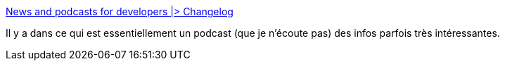 :jbake-type: post
:jbake-status: published
:jbake-title: News and podcasts for developers |> Changelog
:jbake-tags: programming,informatique,écosystème,_mois_mai,_année_2020
:jbake-date: 2020-05-29
:jbake-depth: ../
:jbake-uri: shaarli/1590740168000.adoc
:jbake-source: https://nicolas-delsaux.hd.free.fr/Shaarli?searchterm=https%3A%2F%2Fchangelog.com%2F&searchtags=programming+informatique+%C3%A9cosyst%C3%A8me+_mois_mai+_ann%C3%A9e_2020
:jbake-style: shaarli

https://changelog.com/[News and podcasts for developers |> Changelog]

Il y a dans ce qui est essentiellement un podcast (que je n'écoute pas) des infos parfois très intéressantes.
